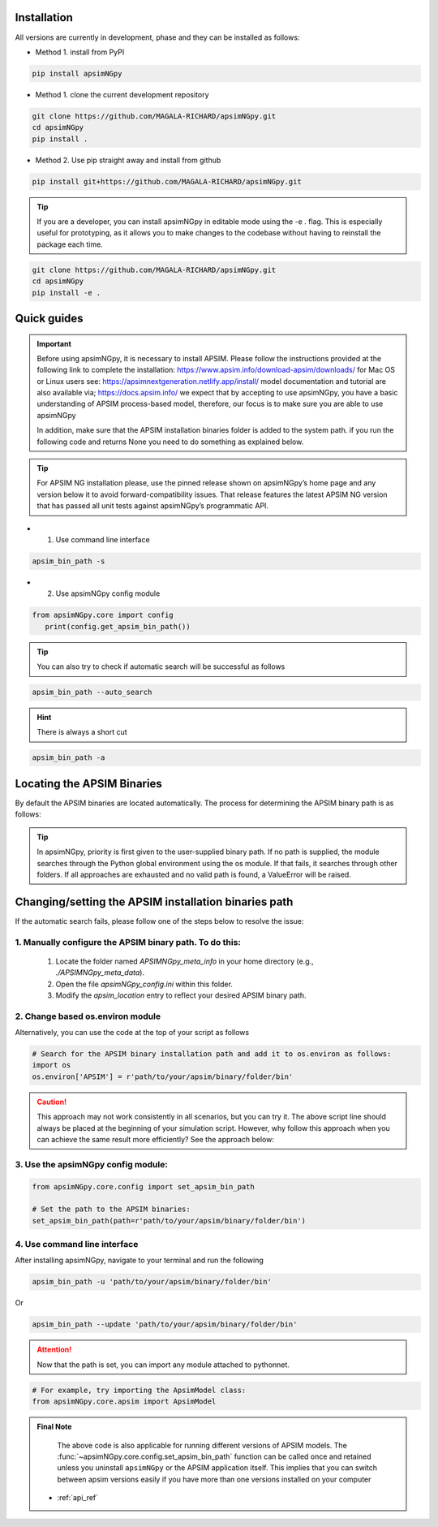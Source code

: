 .. _Installation:

Installation
----------------------------

All versions are currently in development, phase and they can be installed as follows:

- Method 1. install from PyPI

.. code:: console

    pip install apsimNGpy

- Method 1. clone the current development repository

.. code:: console

    git clone https://github.com/MAGALA-RICHARD/apsimNGpy.git
    cd apsimNGpy
    pip install .

- Method 2. Use pip straight away and install from github

.. code:: console

     pip install git+https://github.com/MAGALA-RICHARD/apsimNGpy.git

.. tip::

  If you are a developer, you can install apsimNGpy in editable mode using the -e . flag. This is especially useful for prototyping,
  as it allows you to make changes to the codebase without having to reinstall the package each time.

.. code:: python

     git clone https://github.com/MAGALA-RICHARD/apsimNGpy.git
     cd apsimNGpy
     pip install -e .

Quick guides
-----------------------------------------

.. important::

        Before using apsimNGpy, it is necessary to install APSIM. Please follow the instructions provided at the following link to complete the installation: https://www.apsim.info/download-apsim/downloads/
        for Mac OS or Linux users see: https://apsimnextgeneration.netlify.app/install/
        model documentation and tutorial are also available via; https://docs.apsim.info/
        we expect that by accepting to use apsimNGpy, you have a basic understanding of APSIM process-based model, therefore, our focus is to make sure you are able to use apsimNGpy

        In addition, make sure that the APSIM installation binaries folder is added to the system path.
        if you run the following code and returns None you need to do something as explained below.
.. tip::

    For APSIM NG installation please, use the pinned release shown on apsimNGpy’s home page and any version below it to avoid forward-compatibility issues. That release features the latest APSIM NG version that has passed all unit tests against apsimNGpy’s programmatic API.

- 1. Use command line interface

.. code-block:: console

     apsim_bin_path -s

- 2. Use apsimNGpy config module

.. code-block:: python

   from apsimNGpy.core import config
      print(config.get_apsim_bin_path())

.. seealso::

     API description: :func:`~apsimNGpy.core.config.get_apsim_bin_path`

.. tip::

    You can also try to check if automatic search will be successful as follows

.. code-block:: console

    apsim_bin_path --auto_search

.. hint::
   There is always a short cut

.. code-block:: console

    apsim_bin_path -a


Locating the APSIM Binaries
-------------------------------------
By default the APSIM binaries are located automatically. The process for determining the APSIM binary path is as follows:

.. tip::

    In apsimNGpy, priority is first given to the user-supplied binary path.
    If no path is supplied, the module searches through the Python global environment
    using the os module. If that fails, it searches through other folders.
    If all approaches are exhausted and no valid path is found, a ValueError will be raised.


Changing/setting the APSIM installation binaries path
---------------------------------------------------

If the automatic search fails, please follow one of the steps below to resolve the issue:

1. Manually configure the APSIM binary path. To do this:
^^^^^^^^^^^^^^^^^^^^^^^^^^^^^^^^^^^^^^^^^^^^^^^^

     1. Locate the folder named `APSIMNGpy_meta_info` in your home directory (e.g., `./APSIMNGpy_meta_data`).
     2. Open the file `apsimNGpy_config.ini` within this folder.
     3. Modify the `apsim_location` entry to reflect your desired APSIM binary path.

2. Change based os.environ module
^^^^^^^^^^^^^^^^^^^^^^^^^^^^^^^^^^^^

Alternatively, you can use the code at the top of your script as follows

.. code-block:: python

    # Search for the APSIM binary installation path and add it to os.environ as follows:
    import os
    os.environ['APSIM'] = r'path/to/your/apsim/binary/folder/bin'

.. caution::

    This approach may not work consistently in all scenarios, but you can try it.
    The above script line should always be placed at the beginning of your simulation script.
    However, why follow this approach when you can achieve the same result more efficiently? See the approach below:

3. Use the apsimNGpy config module:
^^^^^^^^^^^^^^^^^^^^^^^^^^^^^^^^^^^^

.. code-block:: python

    from apsimNGpy.core.config import set_apsim_bin_path

    # Set the path to the APSIM binaries:
    set_apsim_bin_path(path=r'path/to/your/apsim/binary/folder/bin')

.. seealso::

     API description: :func:`~apsimNGpy.core.config.set_apsim_bin_path`


4. Use command line interface
^^^^^^^^^^^^^^^^^^^^^^^^^^^^^^^^^^

After installing apsimNGpy, navigate to your terminal and run the following

.. code-block:: console

    apsim_bin_path -u 'path/to/your/apsim/binary/folder/bin'

Or

.. code-block:: console

    apsim_bin_path --update 'path/to/your/apsim/binary/folder/bin'

.. attention::

    Now that the path is set, you can import any module attached to pythonnet.


.. code-block:: python

    # For example, try importing the ApsimModel class:
    from apsimNGpy.core.apsim import ApsimModel

.. admonition:: Final Note

    The above code is also applicable for running different versions of APSIM models.
    The :func:`~apsimNGpy.core.config.set_apsim_bin_path` function can be called once and retained unless you uninstall ``apsimNGpy``
    or the APSIM application itself. This implies that you can switch between apsim versions easily if you have more than one versions installed on your computer


   - :ref:`api_ref`
